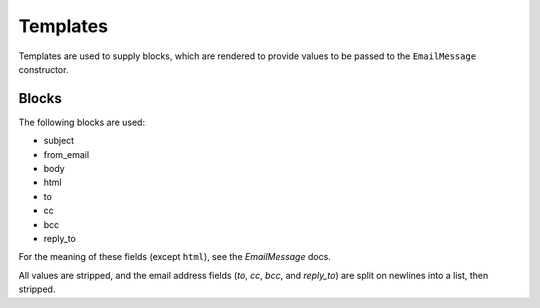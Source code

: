Templates
---------

Templates are used to supply blocks, which are rendered to provide values to be
passed to the ``EmailMessage`` constructor.

Blocks
======

The following blocks are used:

- subject
- from_email
- body
- html
- to
- cc
- bcc
- reply_to

For the meaning of these fields (except ``html``), see the `EmailMessage` docs.

All values are stripped, and the email address fields (`to`, `cc`, `bcc`, and
`reply_to`) are split on newlines into a list, then stripped.
